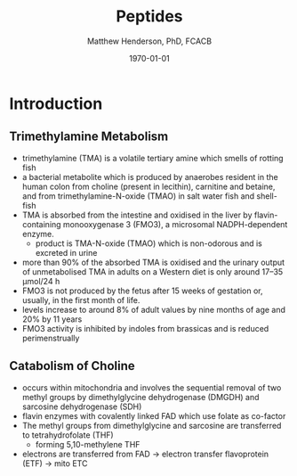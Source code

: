 #+TITLE: Peptides
#+AUTHOR: Matthew Henderson, PhD, FCACB
#+DATE: \today


* Introduction
** Trimethylamine Metabolism
- trimethylamine (TMA) is a volatile tertiary amine which smells of rotting fish
- a bacterial metabolite which is produced by anaerobes resident
  in the human colon from choline (present in lecithin), carnitine and
  betaine, and from trimethylamine-N-oxide (TMAO) in salt water fish and shell-fish
- TMA is absorbed from the intestine and oxidised in the liver by
  flavin-containing monooxygenase 3 (FMO3), a microsomal NADPH-dependent enzyme.
  - product is TMA-N-oxide (TMAO) which is non-odorous and is
    excreted in urine
- more than 90% of the absorbed TMA is oxidised and the urinary output
  of unmetabolised TMA in adults on a Western diet is only around 17–35 μmol/24 h
- FMO3 is not produced by the fetus after 15 weeks of gestation or,
  usually, in the first month of life.
- levels increase to around 8% of adult values by nine months of age and 20% by 11 years
- FMO3 activity is inhibited by indoles from brassicas and is reduced perimenstrually

** Catabolism of Choline
- occurs within mitochondria and involves the sequential removal of
  two methyl groups by dimethylglycine dehydrogenase (DMGDH) and
  sarcosine dehydrogenase (SDH)
- flavin enzymes with covalently linked FAD which use folate as co-factor
- The methyl groups from dimethylglycine and sarcosine are transferred to tetrahydrofolate (THF)
  - forming 5,10-methylene THF
- electrons are transferred from FAD \to electron transfer flavoprotein (ETF) \to mito ETC
